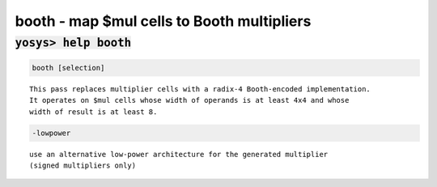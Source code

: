 ===========================================
booth - map $mul cells to Booth multipliers
===========================================

.. raw:: latex

    \begin{comment}

:code:`yosys> help booth`
--------------------------------------------------------------------------------

.. container:: cmdref


    .. code:: yoscrypt

        booth [selection]

    ::

        This pass replaces multiplier cells with a radix-4 Booth-encoded implementation.
        It operates on $mul cells whose width of operands is at least 4x4 and whose
        width of result is at least 8.


    .. code:: yoscrypt

        -lowpower

    ::

            use an alternative low-power architecture for the generated multiplier
            (signed multipliers only)

.. raw:: latex

    \end{comment}

.. only:: latex

    ::

        
            booth [selection]
        
        This pass replaces multiplier cells with a radix-4 Booth-encoded implementation.
        It operates on $mul cells whose width of operands is at least 4x4 and whose
        width of result is at least 8.
        
            -lowpower
                use an alternative low-power architecture for the generated multiplier
                (signed multipliers only)
        
